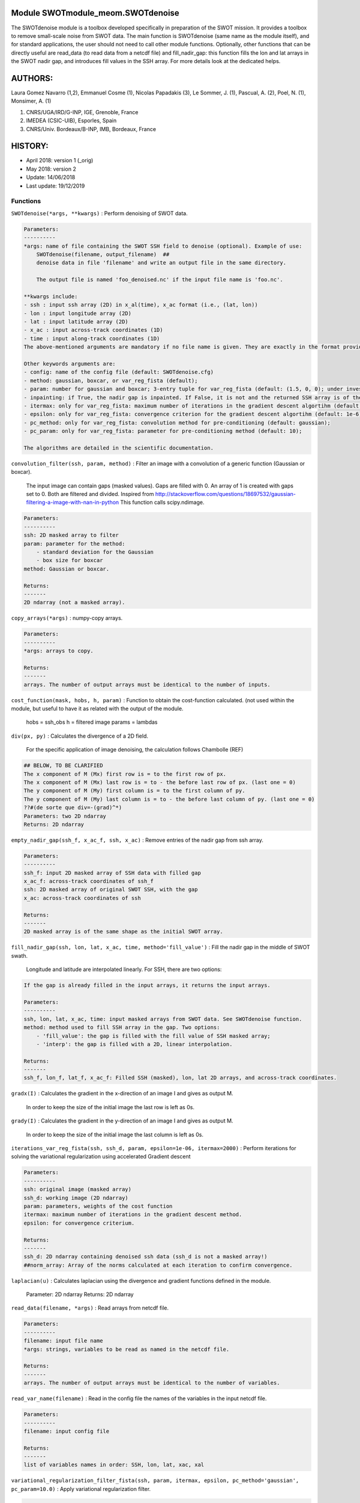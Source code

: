 
Module SWOTmodule_meom.SWOTdenoise
==================================

The SWOTdenoise module is a toolbox developed specifically in preparation of the SWOT mission. It provides a toolbox to remove small-scale noise from SWOT data. The main function is SWOTdenoise (same name as the module itself), and for standard applications, the user should not need to call other module functions. Optionally, other functions that can be directly useful are read_data (to read data from a netcdf file) and fill_nadir_gap: this function fills the lon and lat arrays in the SWOT nadir gap, and introduces fill values in the SSH array. For more details look at the dedicated helps.

AUTHORS:
========

Laura Gomez Navarro (1,2), Emmanuel Cosme (1), Nicolas Papadakis (3), Le Sommer, J. (1), Pascual, A. (2), Poel, N. (1), Monsimer, A. (1)

(1) CNRS/UGA/IRD/G-INP, IGE, Grenoble, France
(2) IMEDEA (CSIC-UIB), Esporles, Spain
(3) CNRS/Univ. Bordeaux/B-INP, IMB, Bordeaux, France

HISTORY:
========


* April 2018: version 1 (_orig)
* May 2018: version 2
* Update: 14/06/2018
* Last update: 19/12/2019

Functions
---------

``SWOTdenoise(*args, **kwargs)``
:   Perform denoising of SWOT data.

.. code-block::

   Parameters:
   ----------
   *args: name of file containing the SWOT SSH field to denoise (optional). Example of use:
       SWOTdenoise(filename, output_filename)  ##
       denoise data in file 'filename' and write an output file in the same directory. 

       The output file is named 'foo_denoised.nc' if the input file name is 'foo.nc'.

   **kwargs include:
   - ssh : input ssh array (2D) in x_al(time), x_ac format (i.e., (lat, lon))
   - lon : input longitude array (2D)
   - lat : input latitude array (2D)
   - x_ac : input across-track coordinates (1D)
   - time : input along-track coordinates (1D)
   The above-mentioned arguments are mandatory if no file name is given. They are exactly in the format provided by the SWOT simulator for ocean science version 3.0.

   Other keywords arguments are:
   - config: name of the config file (default: SWOTdenoise.cfg)
   - method: gaussian, boxcar, or var_reg_fista (default);
   - param: number for gaussian and boxcar; 3-entry tuple for var_reg_fista (default: (1.5, 0, 0); under investigation) ;
   - inpainting: if True, the nadir gap is inpainted. If False, it is not and the returned SSH array is of the same shape as the original one. If the SWOTdenoise function is called using arrays (see above description) with inpainting=True, then it returns SSH, lon, and lat arrays. If it is called using arrays with inpainting=False, it returns only SSH, since lon and lat arrays are the same as for the input field. Default is False.
   - itermax: only for var_reg_fista: maximum number of iterations in the gradient descent algortihm (default: 2000);
   - epsilon: only for var_reg_fista: convergence criterion for the gradient descent algortihm (default: 1e-6);
   - pc_method: only for var_reg_fista: convolution method for pre-conditioning (default: gaussian);
   - pc_param: only for var_reg_fista: parameter for pre-conditioning method (default: 10);

   The algorithms are detailed in the scientific documentation.



``convolution_filter(ssh, param, method)``
:   Filter an image with a convolution of a generic function (Gaussian or boxcar).
    The input image can contain gaps (masked values).
    Gaps are filled with 0. An array of 1 is created with gaps set to 0. Both are filtered and divided. Inspired from
    http://stackoverflow.com/questions/18697532/gaussian-filtering-a-image-with-nan-in-python
    This function calls scipy.ndimage.

.. code-block::

   Parameters:
   ----------
   ssh: 2D masked array to filter
   param: parameter for the method:
       - standard deviation for the Gaussian
       - box size for boxcar
   method: Gaussian or boxcar.

   Returns:
   -------
   2D ndarray (not a masked array).



``copy_arrays(*args)``
:   numpy-copy arrays.

.. code-block::

   Parameters:
   ----------
   *args: arrays to copy.

   Returns:
   -------
   arrays. The number of output arrays must be identical to the number of inputs.



``cost_function(mask, hobs, h, param)``
:   Function to obtain the cost-function calculated. (not used within the module, but useful to have it as related with the output of the module.
    hobs = ssh_obs
    h = filtered image
    params = lambdas

``div(px, py)``
:   Calculates the divergence of a 2D field. 
    For the specific application of image denoising, the calculation follows Chambolle (REF)

.. code-block::

   ## BELOW, TO BE CLARIFIED
   The x component of M (Mx) first row is = to the first row of px.
   The x component of M (Mx) last row is = to - the before last row of px. (last one = 0)
   The y component of M (My) first column is = to the first column of py.
   The y component of M (My) last column is = to - the before last column of py. (last one = 0)
   ??#(de sorte que div=-(grad)^*)
   Parameters: two 2D ndarray
   Returns: 2D ndarray



``empty_nadir_gap(ssh_f, x_ac_f, ssh, x_ac)``
:   Remove entries of the nadir gap from ssh array.

.. code-block::

   Parameters:
   ----------
   ssh_f: input 2D masked array of SSH data with filled gap
   x_ac_f: across-track coordinates of ssh_f
   ssh: 2D masked array of original SWOT SSH, with the gap
   x_ac: across-track coordinates of ssh

   Returns:
   -------
   2D masked array is of the same shape as the initial SWOT array.



``fill_nadir_gap(ssh, lon, lat, x_ac, time, method='fill_value')``
:   Fill the nadir gap in the middle of SWOT swath.
    Longitude and latitude are interpolated linearly. For SSH, there are two options:

.. code-block::

   If the gap is already filled in the input arrays, it returns the input arrays.

   Parameters:
   ----------
   ssh, lon, lat, x_ac, time: input masked arrays from SWOT data. See SWOTdenoise function.
   method: method used to fill SSH array in the gap. Two options:
       - 'fill_value': the gap is filled with the fill value of SSH masked array;
       - 'interp': the gap is filled with a 2D, linear interpolation.

   Returns:
   -------
   ssh_f, lon_f, lat_f, x_ac_f: Filled SSH (masked), lon, lat 2D arrays, and across-track coordinates.



``gradx(I)``
:   Calculates the gradient in the x-direction of an image I and gives as output M.
    In order to keep the size of the initial image the last row is left as 0s.

``grady(I)``
:   Calculates the gradient in the y-direction of an image I and gives as output M.
    In order to keep the size of the initial image the last column is left as 0s.

``iterations_var_reg_fista(ssh, ssh_d, param, epsilon=1e-06, itermax=2000)``
:   Perform iterations for solving the variational regularization using accelerated Gradient descent

.. code-block::

   Parameters:
   ----------
   ssh: original image (masked array)
   ssh_d: working image (2D ndarray)
   param: parameters, weights of the cost function
   itermax: maximum number of iterations in the gradient descent method.
   epsilon: for convergence criterium.

   Returns:
   -------
   ssh_d: 2D ndarray containing denoised ssh data (ssh_d is not a masked array!)
   ##norm_array: Array of the norms calculated at each iteration to confirm convergence.



``laplacian(u)``
:   Calculates laplacian using the divergence and gradient functions defined in the module.
    Parameter: 2D ndarray
    Returns: 2D ndarray

``read_data(filename, *args)``
:   Read arrays from netcdf file.

.. code-block::

   Parameters:
   ----------
   filename: input file name
   *args: strings, variables to be read as named in the netcdf file.

   Returns:
   -------
   arrays. The number of output arrays must be identical to the number of variables.



``read_var_name(filename)``
:   Read in the config file the names of the variables in the input netcdf file.

.. code-block::

   Parameters:
   ----------
   filename: input config file

   Returns:
   -------
   list of variables names in order: SSH, lon, lat, xac, xal



``variational_regularization_filter_fista(ssh, param, itermax, epsilon, pc_method='gaussian', pc_param=10.0)``
:   Apply variational regularization filter. 

.. code-block::

   Parameters:
   ----------
   ssh: masked array with nadir gap filled.
   param: 2-entry tuple for first and second, terms of the cost function, respectively.
   itermax: maximum number of iterations in the gradient descent method.
   epsilon: for convergence criterium.
   pc_method: convolution method for preconditioning.
   pc_param: parameter for pre-conditioning method.

   Returns:
   -------
   ssh_d: 2D ndarray containing denoised ssh data (ssh_d is not a masked array!)



``write_data(filename, output_filename, ssh_d, lon_d, lat_d, x_ac_d, time_d, norm_d, method, param, iter_max, epsilon, iters_d)``
:   Write SSH in output file.

.. code-block::

   Parameters:
   ----------
   filename: input filename (directory + filename)
   output_filename: 
   - None by default: creates an ouput file in the same directory with the same filename + the extension _denoised.  
   - otherwise can specify outfiledirectory + outputfilename .nc ('/out/x.nc')
   ssh_d, lon_d, lat_d, x_ac_d, time_d, norm_d, method, param, iter_max, epsilon, iters_d: standard SWOT data arrays. See SWOTdenoise function.

   Returns:
   -------
   fileout: Output file directory + filename.



``write_error_and_exit(nb)``
:   Function called in case of error, to guide the user towards appropriate adjustment.
